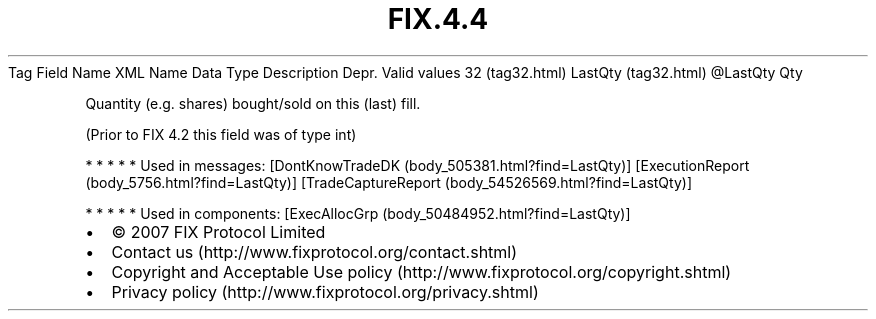 .TH FIX.4.4 "" "" "Tag #32"
Tag
Field Name
XML Name
Data Type
Description
Depr.
Valid values
32 (tag32.html)
LastQty (tag32.html)
\@LastQty
Qty
.PP
Quantity (e.g. shares) bought/sold on this (last) fill.
.PP
(Prior to FIX 4.2 this field was of type int)
.PP
   *   *   *   *   *
Used in messages:
[DontKnowTradeDK (body_505381.html?find=LastQty)]
[ExecutionReport (body_5756.html?find=LastQty)]
[TradeCaptureReport (body_54526569.html?find=LastQty)]
.PP
   *   *   *   *   *
Used in components:
[ExecAllocGrp (body_50484952.html?find=LastQty)]

.PD 0
.P
.PD

.PP
.PP
.IP \[bu] 2
© 2007 FIX Protocol Limited
.IP \[bu] 2
Contact us (http://www.fixprotocol.org/contact.shtml)
.IP \[bu] 2
Copyright and Acceptable Use policy (http://www.fixprotocol.org/copyright.shtml)
.IP \[bu] 2
Privacy policy (http://www.fixprotocol.org/privacy.shtml)
